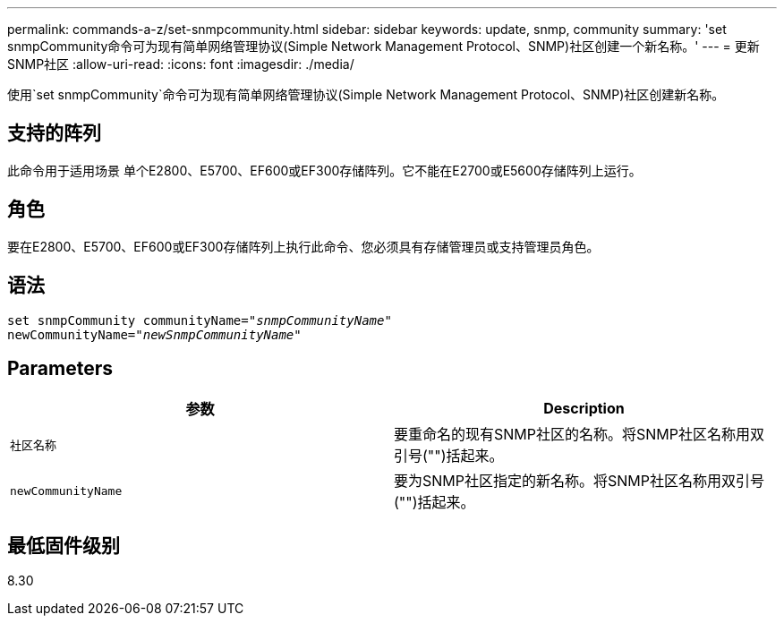 ---
permalink: commands-a-z/set-snmpcommunity.html 
sidebar: sidebar 
keywords: update, snmp, community 
summary: 'set snmpCommunity命令可为现有简单网络管理协议(Simple Network Management Protocol、SNMP)社区创建一个新名称。' 
---
= 更新SNMP社区
:allow-uri-read: 
:icons: font
:imagesdir: ./media/


[role="lead"]
使用`set snmpCommunity`命令可为现有简单网络管理协议(Simple Network Management Protocol、SNMP)社区创建新名称。



== 支持的阵列

此命令用于适用场景 单个E2800、E5700、EF600或EF300存储阵列。它不能在E2700或E5600存储阵列上运行。



== 角色

要在E2800、E5700、EF600或EF300存储阵列上执行此命令、您必须具有存储管理员或支持管理员角色。



== 语法

[listing, subs="+macros"]
----
set snmpCommunity communityName=pass:quotes["_snmpCommunityName_"]
newCommunityName=pass:quotes["_newSnmpCommunityName_"]
----


== Parameters

[cols="2*"]
|===
| 参数 | Description 


 a| 
`社区名称`
 a| 
要重命名的现有SNMP社区的名称。将SNMP社区名称用双引号("")括起来。



 a| 
`newCommunityName`
 a| 
要为SNMP社区指定的新名称。将SNMP社区名称用双引号("")括起来。

|===


== 最低固件级别

8.30

